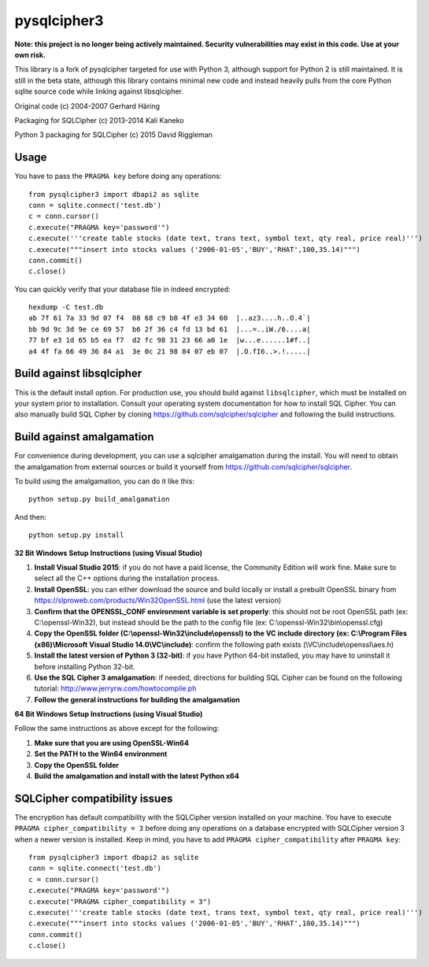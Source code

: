 pysqlcipher3
============

**Note: this project is no longer being actively maintained. Security vulnerabilities may exist in this code. Use at your own risk.**

This library is a fork of pysqlcipher targeted for use with Python 3, 
although support for Python 2 is still maintained. It is still in the 
beta state, although this library contains minimal new code and 
instead heavily pulls from the core Python sqlite source code while 
linking against libsqlcipher.


Original code (c) 2004-2007 Gerhard Häring

Packaging for SQLCipher (c) 2013-2014 Kali Kaneko

Python 3 packaging for SQLCipher (c) 2015 David Riggleman

Usage
-----
You have to pass the ``PRAGMA key`` before doing any operations::

  from pysqlcipher3 import dbapi2 as sqlite
  conn = sqlite.connect('test.db')
  c = conn.cursor()
  c.execute("PRAGMA key='password'")
  c.execute('''create table stocks (date text, trans text, symbol text, qty real, price real)''')
  c.execute("""insert into stocks values ('2006-01-05','BUY','RHAT',100,35.14)""")
  conn.commit()
  c.close()

You can quickly verify that your database file in indeed encrypted::

  hexdump -C test.db                                                                                                        
  ab 7f 61 7a 33 9d 07 f4  08 68 c9 b0 4f e3 34 60  |..az3....h..O.4`|
  bb 9d 9c 3d 9e ce 69 57  b6 2f 36 c4 fd 13 bd 61  |...=..iW./6....a|
  77 bf e3 1d 65 b5 ea f7  d2 fc 98 31 23 66 a0 1e  |w...e......1#f..|
  a4 4f fa 66 49 36 84 a1  3e 0c 21 98 84 07 eb 07  |.O.fI6..>.!.....|

Build against libsqlcipher
--------------------------
This is the default install option. For production use, you should build 
against ``libsqlcipher``, which must be installed on your system prior to 
installation. Consult your operating system documentation for how to 
install SQL Cipher. You can also manually build SQL Cipher by cloning 
https://github.com/sqlcipher/sqlcipher and following the build instructions.

Build against amalgamation
--------------------------
For convenience during development, you can use a sqlcipher amalgamation
during the install. You will need to obtain the amalgamation from external
sources or build it yourself from https://github.com/sqlcipher/sqlcipher.


To build using the amalgamation, you can do it like this::

  python setup.py build_amalgamation

And then::

  python setup.py install

**32 Bit Windows Setup Instructions (using Visual Studio)**

1. **Install Visual Studio 2015**: if you do not have a paid license, the Community Edition will work fine. Make sure to select all the C++ options during the installation process.

2. **Install OpenSSL**: you can either download the source and build locally or install a prebuilt OpenSSL binary from https://slproweb.com/products/Win32OpenSSL.html (use the latest version)

3. **Confirm that the OPENSSL_CONF environment variable is set properly**: this should not be root OpenSSL path (ex: C:\\openssl-Win32), but instead should be the path to the config file (ex: C:\\openssl-Win32\\bin\\openssl.cfg)

4. **Copy the OpenSSL folder (C:\\openssl-Win32\\include\\openssl) to the VC include directory (ex: C:\\Program Files (x86)\\Microsoft Visual Studio 14.0\\VC\\include)**: confirm the following path exists (\\VC\\include\\openssl\\aes.h)

5. **Install the latest version of Python 3 (32-bit)**: if you have Python 64-bit installed, you may have to uninstall it before installing Python 32-bit.
  
6. **Use the SQL Cipher 3 amalgamation**: if needed, directions for building SQL Cipher can be found on the following tutorial: http://www.jerryrw.com/howtocompile.ph

7. **Follow the general instructions for building the amalgamation**

**64 Bit Windows Setup Instructions (using Visual Studio)**

Follow the same instructions as above except for the following:

1. **Make sure that you are using OpenSSL-Win64**

2. **Set the PATH to the Win64 environment**

3. **Copy the OpenSSL folder**

4. **Build the amalgamation and install with the latest Python x64**

SQLCipher compatibility issues
----------------------------
The encryption has default compatibility with the SQLCipher version installed on your machine.
You have to execute ``PRAGMA cipher_compatibility = 3`` before doing any operations on a database encrypted with SQLCipher version 3 when a newer version is installed.
Keep in mind, you have to add ``PRAGMA cipher_compatibility`` after ``PRAGMA key``::

  from pysqlcipher3 import dbapi2 as sqlite
  conn = sqlite.connect('test.db')
  c = conn.cursor()
  c.execute("PRAGMA key='password'")
  c.execute("PRAGMA cipher_compatibility = 3")
  c.execute('''create table stocks (date text, trans text, symbol text, qty real, price real)''')
  c.execute("""insert into stocks values ('2006-01-05','BUY','RHAT',100,35.14)""")
  conn.commit()
  c.close()
